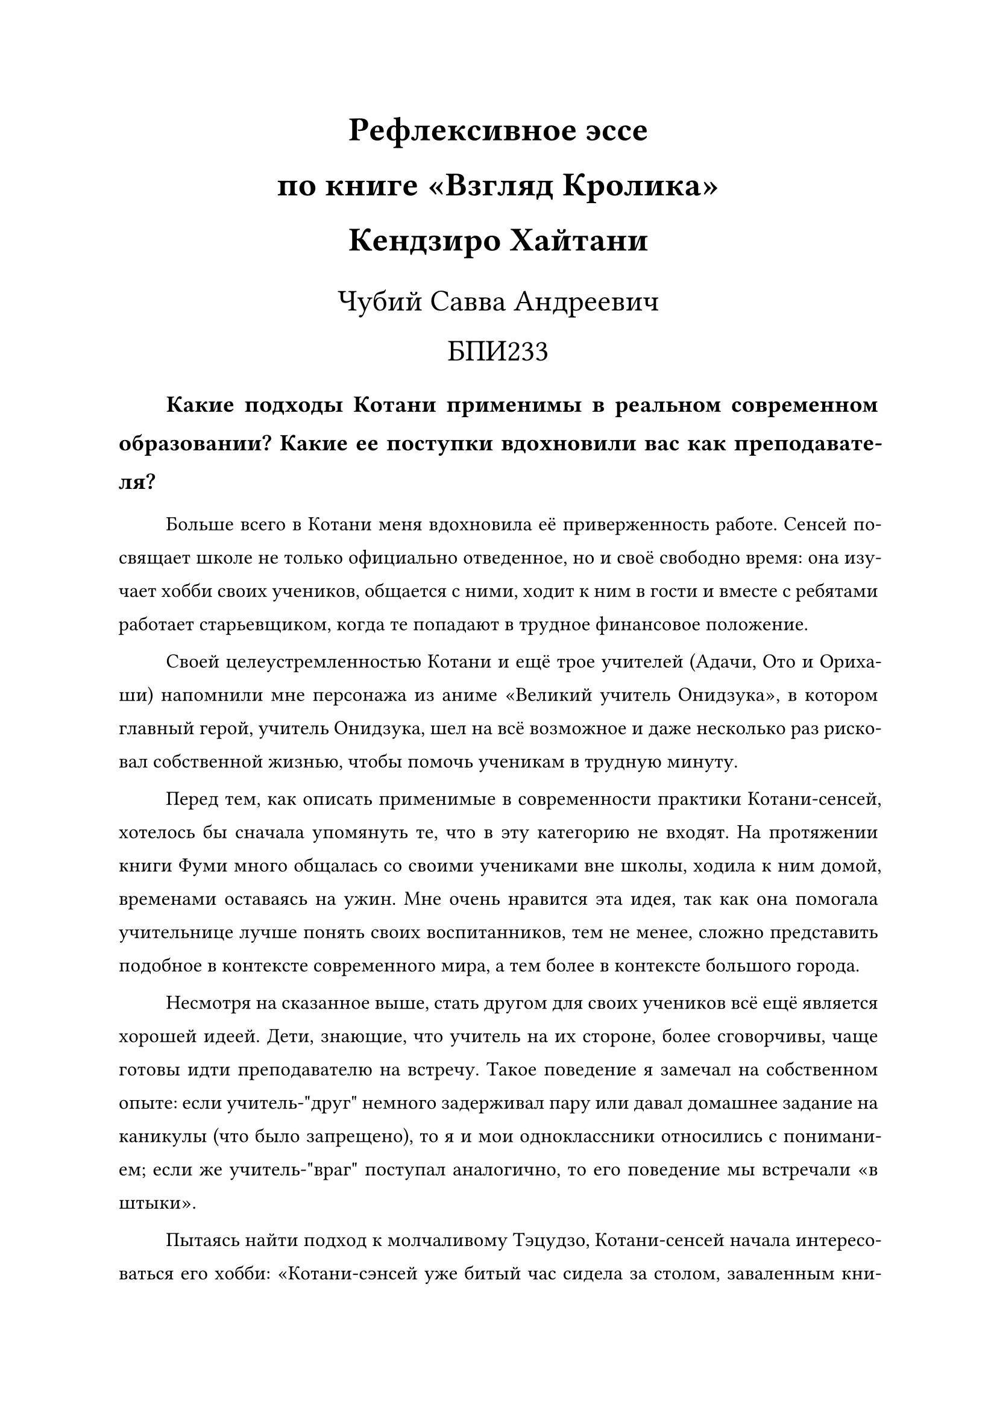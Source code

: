 #set text(lang: "ru", size: 12pt)
#set par(justify: true, leading: 1em, first-line-indent: 1cm)

#align(center)[
    #text(size: 20pt, weight: "bold")[Рефлексивное эссе\ по книге "Взгляд Кролика"\ Кендзиро Хайтани]

    #text(size: 18pt)[Чубий Савва Андреевич\ БПИ233]
]

#text(weight: "bold", size: 14pt)[
    Какие подходы Котани применимы в реальном современном образовании? Какие ее
    поступки вдохновили вас как преподавателя?
]

Больше всего в Котани меня вдохновила её приверженность работе. Сенсей посвящает
школе не только официально отведенное, но и своё свободно время: она изучает
хобби своих учеников, общается с ними, ходит к ним в гости и вместе с ребятами
работает старьевщиком, когда те попадают в трудное финансовое положение.

Своей целеустремленностью Котани и ещё трое учителей (Адачи, Ото и Орихаши)
напомнили мне персонажа из аниме "Великий учитель Онидзука", в котором главный
герой, учитель Онидзука, шел на всё возможное и даже несколько раз рисковал
собственной жизнью, чтобы помочь ученикам в трудную минуту.

Перед тем, как описать применимые в современности практики Котани-сенсей,
хотелось бы сначала упомянуть те, что в эту категорию не входят. На протяжении
книги Фуми много общалась со своими учениками вне школы, ходила к ним домой,
временами оставаясь на ужин. Мне очень нравится эта идея, так как она помогала учительнице
лучше понять своих воспитанников, тем не менее, сложно представить подобное в
контексте современного мира, а тем более в контексте большого города.

Несмотря на сказанное выше, стать другом для своих учеников всё ещё является
хорошей идеей. Дети, знающие, что учитель на их стороне, более сговорчивы,
чаще готовы идти преподавателю на встречу. Такое поведение я замечал на
собственном опыте: если учитель-"друг" немного задерживал пару или давал домашнее
задание на каникулы (что было запрещено), то я и мои одноклассники относились с
пониманием; если же учитель-"враг" поступал аналогично, то его поведение мы
встречали "в штыки".

Пытаясь найти подход к молчаливому Тэцудзо, Котани-сенсей начала интересоваться
его хобби: "Котани-сэнсей уже битый час сидела за столом, заваленным книгами
[...]. А изучала она книги про насекомых. На ее столе были и энциклопедии с
картинками, и разные справочники, но во всех этих книгах Котани-сэнсей
интересовало лишь то, что касалось мух."#footnote[Гл. 6] Это позволило
учительнице "наладить контакт" с мальчиком и помочь ему не только найти более
научный подход к своим опытам с мухами, но и научиться читать и писать.

Тратить столь много времени на каждого из учеников в современных реалиях было бы
сложно. Ведь у одного учителя может быть несколько классов по 30+ человек в
каждом. Тем не менее, хоть немного интересоваться увлечениями ребят несомненно
стоит.

Ещё один метод Котани-сенсей мы видим в эпизоде с открытым уроком#footnote[Гл.
21]. Учительница приносит в класс странную большую коробку, она открывает
коробку и в ней оказывается другая коробка, а не то содержимое, о котором
предполагали дети; этот процесс повторяется несколько раз. Таким необычным
подходом Фуми *удивляет* ребят, тем самым вовлекая их в учебный процесс.

Подобный прием актуален и может быть полезен и в наши дни. Ярким примером его
применения являются лекции Уолтера Левина по физике. На своих занятиях профессор
демонстрирует зрелищные опыты, например, катается на велосипеде на
"огнетушительой тяге"#footnote[Фрагмент лекции Уолтера Левина по теме "Третий
Закон Ньютона" (#link("https://www.youtube.com/watch?v=rM0-7fCbEdQ"))] или
отпускает шар для сноса зданий (wrecking ball) в нескольких миллиметрах от
своего подбородка#footnote[Фрагмент лекции Уолтера Левина по теме "Механическая
энергия" (#link("https://www.youtube.com/watch?v=77ZF50ve6rs"))].

Наконец одним из важнейших моментов является то, что Котани-сенсей знает, что у
детей, так же, как и у взрослых, бывают умные мысли. Она уважает мнение ребят,
советуется с ними (например, она прислушивается к мнению Джуна насчет "дежурства
по Минако").

Умение прислушиваться к своим учениками --- очень важный навык в любое время,
ведь учителя, как и все люди, несовершенны, а без обратной связи невозможно
совершенствовать свои преподавательские навыки. Негативный пример мне довелось
наблюдать в школьные годы: один из преподавателей математики в нашей школе плохо
объяснял материал. Ученики говорили ему об этом и даже вносили предложения по
улучшению учебного процесса. Преподаватель тем не менее отказывался вносить
какие-либо корректировки и слушать ребят, аргументируя это тем, что он взрослый и образованный
человек, а они ничего не смыслящие в вопросах образования дети. Впоследствии это
привело к тому, что тот учитель был уволен, а его ученики плохо знали предмет.

Несмотря на свою неопытность, Котани-сенсей показала себя понимающим, добрым,
справедливым и целеустремленным преподавателем, примеру которого можно и даже
нужно следовать.
